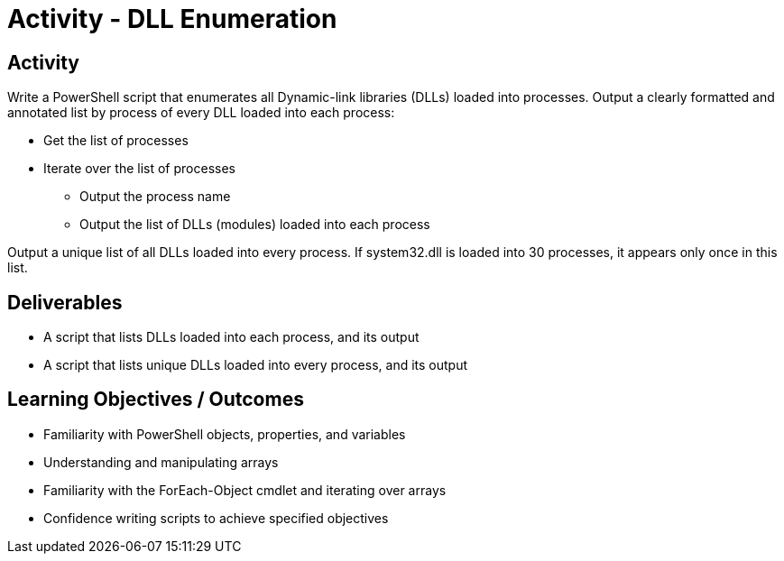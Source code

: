 :doctype: book
:stylesheet: ../../cctc.css

= Activity - DLL Enumeration
:doctype: book
:source-highlighter: coderay
:listing-caption: Listing
// Uncomment next line to set page size (default is Letter)
//:pdf-page-size: A4

== Activity

Write a PowerShell script that enumerates all Dynamic-link libraries (DLLs) loaded into processes.
Output a clearly formatted and annotated list by process of every DLL loaded into each process:

[square]
* Get the list of processes
* Iterate over the list of processes
** Output the process name
** Output the list of DLLs (modules) loaded into each process

Output a unique list of all DLLs loaded into every process. If system32.dll is loaded into 30 processes, it appears only once in this list.

== Deliverables

[square]
* A script that lists DLLs loaded into each process, and its output
* A script that lists unique DLLs loaded into every process, and its output

== Learning Objectives / Outcomes

[square]
* Familiarity with PowerShell objects, properties, and variables
* Understanding and manipulating arrays
* Familiarity with the ForEach-Object cmdlet and iterating over arrays
* Confidence writing scripts to achieve specified objectives